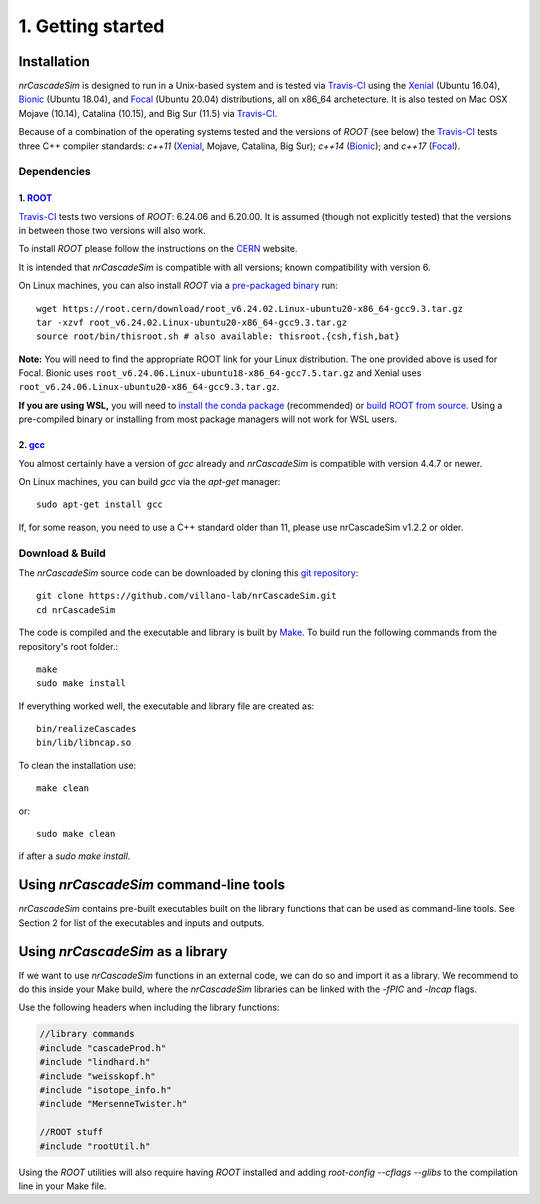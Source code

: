 ==================
1. Getting started
==================

------------
Installation
------------

*nrCascadeSim* is designed to run in a Unix-based system and is tested via Travis-CI_ using the
Xenial_ (Ubuntu 16.04), Bionic_ (Ubuntu 18.04), and Focal_ (Ubuntu 20.04) distributions, all on
x86_64 archetecture. It is also tested on Mac OSX Mojave (10.14), Catalina (10.15), and Big Sur
(11.5) via Travis-CI_. 

Because of a combination of the operating systems tested and the versions of `ROOT` (see below)
the Travis-CI_ tests three C++ compiler standards: `c++11` (Xenial_, Mojave, Catalina, Big Sur);
`c++14` (Bionic_); and `c++17` (Focal_). 

.. _Travis-CI: https://app.travis-ci.com/github/villano-lab/nrCascadeSim
.. _Xenial: https://docs.travis-ci.com/user/reference/xenial/ 
.. _Bionic: https://docs.travis-ci.com/user/reference/bionic/ 
.. _Focal:  https://docs.travis-ci.com/user/reference/focal/

^^^^^^^^^^^^
Dependencies
^^^^^^^^^^^^

""""""""""""""""""""""""""""""""""""
1. `ROOT <https://root.cern/>`_
""""""""""""""""""""""""""""""""""""

Travis-CI_ tests two versions of `ROOT`: 6.24.06 and 6.20.00. It is assumed (though not explicitly
tested) that the versions in between those two versions will also work. 

To install `ROOT` please follow the instructions on the `CERN  <https://root.cern/install/>`_
website.

It is intended that *nrCascadeSim* is compatible with all versions; known compatibility with
version 6. 

On Linux machines, you can also install `ROOT` via a `pre-packaged binary
<https://root.cern/install/#download-a-pre-compiled-binary-distribution>`_ run::

	wget https://root.cern/download/root_v6.24.02.Linux-ubuntu20-x86_64-gcc9.3.tar.gz
	tar -xzvf root_v6.24.02.Linux-ubuntu20-x86_64-gcc9.3.tar.gz
	source root/bin/thisroot.sh # also available: thisroot.{csh,fish,bat}

**Note:** You will need to find the appropriate ROOT link for your Linux distribution. 
The one provided above is used for Focal. Bionic uses ``root_v6.24.06.Linux-ubuntu18-x86_64-gcc7.5.tar.gz``
and Xenial uses ``root_v6.24.06.Linux-ubuntu20-x86_64-gcc9.3.tar.gz``.

**If you are using WSL,** you will need to `install the conda package <https://root.cern/install#conda>`_ (recommended) 
or `build ROOT from source <https://root.cern/install#build-from-source>`_. 
Using a pre-compiled binary or installing from most package managers will not work for WSL users.

""""""""""""""""""""""""""""""""""""""""""""""""""""""""""
2. `gcc <https://gcc.gnu.org/>`_
""""""""""""""""""""""""""""""""""""""""""""""""""""""""""

.. To install *gcc* on a Mac, we can use `homebrew <https://brew.sh/>`_ ::

..	brew install libconfig

You almost certainly have a version of `gcc` already and *nrCascadeSim* is compatible with version
4.4.7 or newer.

On Linux machines, you can build `gcc` via the `apt-get` manager::

	sudo apt-get install gcc

If, for some reason, you need to use a C++ standard older than 11, please use nrCascadeSim v1.2.2 or older.


^^^^^^^^^^^^^^^^
Download & Build
^^^^^^^^^^^^^^^^

The `nrCascadeSim` source code can be downloaded by cloning this `git repository
<https://github.com/villano-lab/nrCascadeSim>`_: ::

   git clone https://github.com/villano-lab/nrCascadeSim.git
   cd nrCascadeSim 

The code is compiled and the executable and library is built by `Make <https://www.gnu.org/software/make/>`_. To build run the following commands from the repository's root folder.::

	make	
	sudo make install

If everything worked well, the executable and library file are created as::

	bin/realizeCascades
	bin/lib/libncap.so	

To clean the installation use::

	make clean

or::

	sudo make clean

if after a `sudo make install`.


---------------------------------------
Using *nrCascadeSim* command-line tools
---------------------------------------

*nrCascadeSim* contains pre-built executables built on the library functions that can be used as
command-line tools. See Section 2 for list of the executables and inputs and outputs. 

.. .. warning::

..	The import of these parameters via libconfig is very case-sensitive. A float parameter has to be set to e.g. *1.0*, and **not** just *1*.

..  .. raw:: html

..	<details>
.. 	<summary><a>The full configuration file</a></summary>
 
 
.. .. raw:: html

..	</details>

----------------------------------
Using *nrCascadeSim* as a library
----------------------------------

If we want to use *nrCascadeSim* functions in an external code, we can do so and import it as a library.
We recommend to do this inside your Make build, where the *nrCascadeSim* libraries can be linked
with the `-fPIC` and `-lncap` flags.

Use the following headers when including the library functions:


.. code-block:: c++

  //library commands
  #include "cascadeProd.h"
  #include "lindhard.h"
  #include "weisskopf.h"
  #include "isotope_info.h"
  #include "MersenneTwister.h"
  
  //ROOT stuff
  #include "rootUtil.h"


Using the `ROOT` utilities  will also require having `ROOT` installed and adding `root-config
--cflags --glibs` to the compilation line in your Make file. 


.. As an instructional example `this repository <https://github.com/temken/template_cpp_cmake_obscura>`_ contains a C++ project template built with CMake that imports and uses the *obscura* library.
